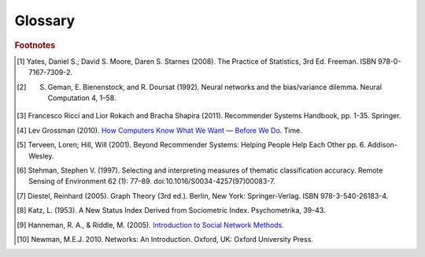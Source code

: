 ========
Glossary
========


..  glossary::
    :sorted:

    Adjacency List

        From `Wikipedia\: Adjacency List`_:

        In graph theory and computer science, an adjacency list representation of a graph is a collection of unordered lists,
        one for each vertex in the graph.
        Each list describes the set of neighbors of its vertex.

    Aggregation Functions

        Aggregation functions are mathematical functions which are computed over a single column within a specified set of rows.
        Aggregation functions supported are:

        * avg : The average or mean across the rows
        * count : The count of the rows
        * count_distinct : The count of unique rows
        * max : The largest value within the rows
        * min : The smallest or most negative value within the applicable rows
        * stdev : The standard deviation of the applicable rows, see `Wikipedia\: Standard Deviation`_
        * sum : The result of adding all the values together
        * var : The variance of the rows, see `Wikipedia\: Variance`_

    Alternating Least Squares

        The "Alternating Least Squares with Bias for collaborative filtering algorithms" is an algorithm used by the
        Intel Data Platform: Analytics Toolkit.

        For more information see:

            | `CiteSeerX\: Large-Scale Parallel Collaborative Filtering`_
            | `Factorization Meets the Neighborhood (pdf)`_ (see equation 5)

    Average Path Length

        From `Wikipedia\: Average Path Length`_:

            Average path length is a concept in network topology that is defined as the average number of steps along the
            shortest paths for all possible pairs of network nodes.
            It is a measure of the efficiency of information or mass transport on a network.

    Belief Propagation

        See :term:`Loopy Belief Propagation`.

    Beysian Network

         From `Wikipedia\: Bayesian Network`_:

            A Beysian Network is a probabilistic graphic model that represents a set of random variables and their conditional
            dependencies through a directed acyclic graph (DAG).
            For example, a Bayesian network could represent the probabilistic relationships between diseases and symptoms.
            Given symptoms, the network can be used to compute the probabilities of the presence of various diseases.

        \Contrast with :term:`Markov Random Fields`.
        

    Bias-variance tradeoff

        From `Wikipedia\: Bias-Variance Tradeoff`_:

            A first issue is the tradeoff between bias and variance. [#f2]_
            Imagine that we have available several different, but equally good, training data sets.
            A learning algorithm is biased for a particular input x if, when trained on each of these data sets,
            it is systematically incorrect when predicting the correct output for x.
            A learning algorithm has high variance for a particular input x if it predicts different output values
            when trained on different training sets.
            The prediction error of a learned classifier is related to the sum of the bias and the variance of the learning algorithm.
            Generally, there is a tradeoff between bias and variance.
            A learning algorithm with low bias must be "flexible" so that it can fit the data well.
            But if the learning algorithm is too flexible, it will fit each training data set differently, and hence have high variance.
            A key aspect of many supervised learning methods is that they are able to adjust this tradeoff between bias and variance
            (either automatically or by providing a bias/variance parameter that the user can adjust).

    Bias vs Variance

        In this context, "bias" means accuracy, while "variance" means accounting for outlier data points.

    BigColumn

        An identifier for a single column in a BigFrame.

    BigGraph

        A graph database object with functions to manipulate the data.

    BigFrame

        A table database object with function to manipulate the data.

    Centrality
    Centrality (PageRank)
    PageRank Centrality

        From `Wikipedia\: Centrality`_:

        In graph theory and network analysis, centrality of a vertex measures its relative importance within a graph.
        Applications include how influential a person is within a social network, how important a room is within a building (space syntax),
        and how well-used a road is within an urban network.
        There are four main measures of centrality: degree, betweenness, closeness, and eigenvector.
        Centrality concepts were first developed in social network analysis, and many of the terms used to measure centrality reflect their
        sociological origin. [#f10]_

    Classification

        From `Wikipedia\: Statistical Classification`_:

        In machine learning and statistics, classification is the problem of identifying to which of a set of categories (sub-populations) a new
        observation belongs, on the basis of a training set of data containing observations (or instances) whose category membership is known.

    Clustering

        From `Wikipedia\: Cluster Analysis`_:

        Cluster analysis or clustering is the task of grouping a set of objects in such a way that objects in the same group (called a cluster)
        are more similar (in some sense or another) to each other than to those in other groups (clusters).
        It is a main task of exploratory data mining, and a common technique for statistical data analysis, used in many fields, including
        machine learning, pattern recognition, image analysis, information retrieval, and bioinformatics.

    Collaborative Filtering

        From `Wikipedia\: Collaborative Filtering`_:

        In general, collaborative filtering is the process of filtering for information or patterns using techniques
        involving collaboration among multiple agents, viewpoints, data sources, etc. [#f5]_

    Community Structure Detection

        From `Wikipedia\: Community Structure`_:

        In the study of complex networks, a network is said to have community structure if the nodes of the network can be easily grouped
        into (potentially overlapping) sets of nodes such that each set of nodes is densely connected internally.

    Connected Component

        From `Wikipedia\: Connected Component (Graph Theory)`_:

        In graph theory, a connected component (or just component) of an undirected graph is a subgraph in which any two vertices are connected
        to each other by paths, and which is connected to no additional vertices in the supergraph.

    Confusion Matrix
    Confusion Matrices

        From `Wikipedia\: Confusion Matrix`_:

        In the field of machine learning, a confusion matrix, also known as a contingency table or an error matrix [#f6]_ ,
        is a specific table layout that allows visualization of the performance of an algorithm, typically a supervised learning
        one (in unsupervised learning it is usually called a matching matrix).
        Each column of the matrix represents the instances in a predicted class, while each row represents the instances in an actual class.
        The name stems from the fact that it makes it easy to see if the system is confusing two classes (i.e. commonly mislabeling one as another).

    Conjugate Gradient Descent

        The "Congugate Gradient Descent with Bias for Collaborative Filtering algorithm is an algorithm used by the Intel Data Platform:
        Analytics Toolkit.

        For more information: `Factorization Meets the Neighborhood (pdf)`_ (see equation 5).

    Convergence

        Where a calculation (often an iterative calculation) reaches a certain value.

        For more information see: `Wikipedia\: Convergence (mathematics)`_.

    Directed Acyclic Graph (DAG)

        From `Wikipedia\: Directed Acyclic Graph`_:

            In mathematics and computer science, a directed acyclic graph (DAG), is a directed graph with no directed cycles.
            That is, it is formed by a collection of vertices and directed edges, each edge connecting one vertex to another,
            such that there is no way to start at some vertex :math:`v` and follow a sequence of edges that eventually loops back to :math:`v` again.

        Contrast with :term:`Undirected Graph`.

    Edge

        An edge is the link between two vertices in a graph database.
        Edges can have direction, or be undirected.
        Edges are said to have a source and a destination, usually meaning the vertex to the left and the vertex to the right.
        Each edge has a label, which is the edge's unique name, and a property map.
        The property map may contain 0 or more properties.
        An edge can be uniquely identified from its source, destination, and label.

        For more information see: :term:`Vertex`, and `Tinkerpop\: Property Graph Model`_.

    ETL
    
        Extract, Transform, and Load

        From `Wikipedia\: Extract, Transform, and Load`_:

            In computing, extract, transform, and load (ETL) refers to a process in database usage and especially in data warehousing that:

        \ 
            * Extracts data from outside sources.
            * Transforms it to fit operational needs, which can include quality levels.
            * Loads it into the end target (database, more specifically, operational data store, data mart, or data warehouse).

        \ 
            ETL systems are commonly used to integrate data from multiple applications, typically developed and supported by different
            vendors or hosted on separate computer hardware.
            The disparate systems containing the original data are frequently managed and operated by different employees.
            For example a cost accounting system may combine data from payroll, sales and purchasing.


    F1 Score
    F-Measure
    F-Score
        
        From `Wikipedia\: F1 score`_:

        In statistical analysis of binary classification, the F1 score (also F-score or F-measure) is a measure of a test's accuracy.

    Gaussian Random Fields

        From `Wikipedia\: Gaussian Random Fields`_:

            A Gaussian random field (GRF) is a random field involving Gaussian probability density functions of the variables.
            A one-dimensional GRF is also called a Gaussian process.

        \ 
            One way of constructing a GRF is by assuming that the field is the sum of a large number of plane, cylindrical, or
            spherical waves with uniformly distributed random phase.
            Where applicable, the central limit theorem dictates that at any point, the sum of these individual plane-wave
            contributions will exhibit a Gaussian distribution.
            This type of GRF is completely described by its power spectral density, and hence, through the Wiener-Khinchin theorem,
            by its two-point autocorrelation function, which is related to the power spectral density through a Fourier transformation.
            For details on the generation of Gaussian random fields using Matlab, see the circulant embedding method for Gaussian random field.

    Graph

        In mathematics, and more specifically in graph theory, a graph is a representation of a set of objects where some pairs
        of objects are connected by links.
        The interconnected objects are represented by mathematical abstractions called vertices, and the links that connect some
        pairs of vertices are called edges.
        Typically, a graph is depicted in diagrammatic form as a set of dots for the vertices, joined by lines or curves for the edges.
        Graphs are one of the objects of study in discrete mathematics.

        For more information see: `Wikipedia\: Graph (mathematics)`_.

    Graph Analytics

        Graph analytics are the broad category of useful calculations you use to examine a graph.
        Examples of graph analytics may include:

            traversals
                algorithmic walk throughs of the graph to determine optimal paths and relationship between vertices
            statistics
                important attributes of the graph such as degrees of separation, number of triangular counts,
                centralities (highly influential nodes), and so on

        Some are user guided interactions, where the user navigates through the data connections, others are algorithmic,
        where a result is calculated by the software.

        Graph learning is a class of graph analytics applying machine learning and data mining algorithms to graph data.
        This means that calculations are iterated across the nodes of the graph to uncover patterns and relationships.
        Thus, finding similarities based on relationships, or recursively optimizing some parameter across nodes.

    Graph Database Directions

        As a shorthand, graph database terminology uses relative directions, assumed to be from whatever vertex you are currently using.
        These directions are:

            | **left**: The calling frame's index
            | **right**: The input frame's index
            | **outer**: A union of indexes
            | **inner**: An intersection of indexes

        So a direction like this: "The suffix to use from the left frame's overlapping columns" means to use the suffix from the calling frame's index.

    Graph Element

        A graph element is an object that can have any number of key-value pairs, that is, properties, associated with it.
        Each element can have zero properties as well.

    Gremlin

        Gremlin is a graph query language, akin to SQL, that enables users to manipulate and query a graph.
        Gremlin works with the Titan Graph Database, though it is made by a different company.
        For more information see: `Gremlin Wiki`_.

    Ising Smoothing Parameter

        The smoothing parameter in the Ising model.
        For more information see: `Wikipedia\: Ising Model`_.

        You can use any positive float number.
        So 3, 2.5, 1, or 0.7 are all valid values.
        A larger smoothing value implies stronger relationships between adjacent random variables in the graph.

    Katz Centrality
    Centrality (Katz)

        From `Wikipedia\: Katz Centrality`_:

        In Social Network Analysis (SNA) there are various measures of :term:`centrality` which determine the relative importance of an actor (or node)
        within the network.
        Katz centrality was introduced by Leo Katz in 1953 and is used to measure the degree of influence of an actor in a social network. [#f8]_
        Unlike typical centrality measures which consider only the shortest path (the geodesic) between a pair of actors, Katz centrality
        measures influence by taking into account the total number of walks between a pair of actors. [#f9]_

    Kolmogorov–Smirnov Test
    K-S Tests

        From `Wikipedia\: Kolmogorov–Smirnov Test`_:

        In statistics, the Kolmogorov–Smirnov test (K–S test) is a nonparametric test of the equality of continuous, one-dimensional
        probability distributions that can be used to compare a sample with a reference probability distribution (one-sample K–S test),
        or to compare two samples (two-sample K–S test).
        The Kolmogorov–Smirnov statistic quantifies a distance between the empirical distribution function of the sample and the
        cumulative distribution function of the reference distribution, or between the empirical distribution functions of two samples.

    Label Propagation

        Label propagation is a way of labeling things so that similar things get the same label.

        You start out with a few things that are labeled (with a "kind" or "class" marker).
        And a whole bunch of things that are unlabeled.
        The goal is compute labels for the unlabeled things so that things that are similar get the same label.

        Mathematically, similarity means that when you model these things as points in space, they are close.
        So, if you want to be all pretty and geometric about it, it's a way of taking a bunch of points, some of which are colored,
        and then coloring the uncolored ones, so that at the end the points that are close share the same color.

        Applications of this could include classifying customer profiles (or really any profile, of course), identifying communities of
        interacting agents, etc.

        A not brief reference: `Learning from Labeled and Unlabeled Data with Label Propagation`_.

    Labeled Data vs Unlabeled Data

        From `Wikipedia\: Machine Learning / Algorithm Types`_:

            Supervised learning algorithms are trained on labeled examples, in other words, input where the desired output is known.
            While Unsupervised learning algorithms operate on unlabeled examples, in other words, input where the desired output is unknown.

        Many machine-learning researchers have found that unlabeled data, when used in conjunction with a small amount of labeled data,
        can produce considerable improvement in learning accuracy.

        For more information see: `Wikipedia\: Semi-Supervised Learning`_.

    Lambda

        Adapted from: `Stanford\: Machine Learning`_:

            This is the tradeoff parameter, used in Label Propagation on Gaussian Random Fields.
            The regularization parameter is a control on fitting parameters.
            It is used in machine learning algorithms to prevent overfitting.
            As the magnitude of the fitting parameter increases, there will be an increasing penalty on the cost function.
            This penalty is dependent on the squares of the parameters as well as the magnitude of lambda.

    Lambda Functions

        These are referred to in the API documentation.
        These are functions passed to other functions.
        An example of this would be adding a column to a BigFrame and telling the function responsible for the column addition
        what it should put into the new column based on data in other columns.
        A function must return the same type of data that the column definition supplies.
        For example, if a column is defined as a float within an array, the function must return the data as a float in an array.

    Latent Dirichlet Allocation

        From `Wikipedia\: Latent Dirichlet Allocation`_:

            In natural language processing, latent Dirichlet allocation (LDA) is a generative model that allows sets of
            observations to be explained by unobserved groups that explain why some parts of the data are similar.
            For example, if observations are words collected into documents, it posits that each document is a mixture of
            a small number of topics and that each word's creation is attributable to one of the document's topics.
            LDA is an example of a topic model and was first presented as a graphical model for topic discovery by
            David Blei, Andrew Ng, and Michael Jordan in 2003.

    Loopy Belief Propagation

        Belief Propagation is an algorithm that makes inferences on graph models, like a Bayesian network or Markov Random Fields.
        It is called Loopy when the algorithm runs iteratively until convergence.

        For more information see: `Wikipedia\: Belief Propagation`_.

    Machine Learning

        Machine learning is a branch of artificial intelligence.
        It is about constructing and studying software that can "learn" from data.
        The more iterations the software computes, the better it gets at making that calculation.

    MapReduce

        MapReduce is a programming model for processing large data sets with a parallel, distributed algorithm on a cluster.
        It is composed of a map() procedure that performs filtering and sorting (such as sorting students by first name into queues,
        one queue for each name) and a reduce() procedure that performs a summary operation (such as counting the number of students
        in each queue, yielding name frequencies).
        The "MapReduce System" (also called "infrastructure" or "framework") orchestrates by marshaling the distributed servers,
        running the various tasks in parallel, managing all communications and data transfers between the various parts of the system,
        and providing for redundancy and fault tolerance.

        For more information see: `Wikipedia\: MapReduce`_.

    Markov Random Fields

        Markov Random fields, or Markov Network, are an undirected graph model that may be cyclic.
        This contrasts with Beysian Networks, which are directed and acyclic.

        For more information see: `Wikipedia\: Markov Random Field`_.

    PageRank

        The PageRank algorithm, used to rank web pages in a web search.

        For more information see: `Wikipedia\: PageRank`_.

    Precision/Recall

        From `Wikipedia\: Precision and Recall`_:

        In pattern recognition and information retrieval with binary classification, precision (also called positive predictive value) is the
        fraction of retrieved instances that are relevant, while recall (also known as sensitivity) is the fraction of relevant instances that
        are retrieved.
        Both precision and recall are therefore based on an understanding and measure of relevance.
        
    Property Map

        A property map is a key-value map.
        Both edges and vertices have property maps.

        For more information see: `Tinkerpop\: Property Graph Model`_.

    Recommendation Systems

        From `Wikipedia\: Recommender System`_:

        Recommender systems or recommendation systems (sometimes replacing "system" with a synonym such as platform or engine) are a subclass
        of information filtering system that seek to predict the 'rating' or 'preference' that user would give to an item [#f3]_ [#f4]_ .

    RDF
    
        The Resource Description Framework (RDF) is a family of World Wide Web Consortium (W3C) specifications originally
        designed as a metadata data model.
        It has come to be used as a general method for conceptual description or modeling of information that is implemented
        in web resources, using a variety of syntax notations and data serialization formats.

        For more information see: `Wikipedia\: Resource Description Framework`_.

    Semi-Supervised Learning

        In Semi-Supervised learning algorithms, most the input data are not labeled and a small amount are labeled.
        The expectation is that the software "learns" to calculate faster than in either supervised or unsupervised algorithms.

        For more information see: :term:`Supervised Learning`, and :term:`Unsupervised Learning`.

    Simple Random Sampling

        In statistics, a simple random sample (SRS) is a subset of individuals (a sample) chosen from a larger set (a population).
        Each individual is chosen randomly and entirely by chance, such that each individual has the same probability of being
        chosen at any stage during the sampling process, and each subset of *k* individuals has the same probability of being
        chosen for the sample as any other subset of *k* individuals. [#f1]_
        This process and technique is known as simple random sampling.
        A simple random sample is an unbiased surveying technique.

        For more information see: `Wikipedia\: Simple Random Sample`_.

    Smoothing

        Smoothing means to reduce the "noise" in a data set.
        "In smoothing, the data points of a signal are modified so individual points (presumably because of noise) are reduced,
        and points that are lower than the adjacent points are increased leading to a smoother signal."

        For more information see:

            | `Wikipedia\: Smoothing`_
            | `Wikipedia\: Relaxation (iterative method)`_

    Stratified Sampling

        In statistics, stratified sampling is a method of sampling from a population.
        In statistical surveys, when subpopulations within an overall population vary, it is advantageous to sample each
        subpopulation (stratum) independently.
        Stratification is the process of dividing members of the population into homogeneous subgroups before sampling.
        The strata should be mutually exclusive: every element in the population must be assigned to only one stratum.
        The strata should also be collectively exhaustive: no population element can be excluded.
        Then simple random sampling or systematic sampling is applied within each stratum.
        This often improves the representativeness of the sample by reducing sampling error.
        It can produce a weighted mean that has less variability than the arithmetic mean of a simple random sample of the population.

        For more information see: `Wikipedia\: Stratified Sampling`_.

    Supervised Learning

        Supervised learning refers to algorithms where the input data are all labeled, and the outcome of the calculation is known.
        These algorithms train the software to make a certain calculation.

        For more information see: :term:`Unsupervised Learning`, and :term:`Semi-Supervised Learning`.

    Topic Modeling

        From `Wikipedia\: Topic Modeling`_:

        In machine learning and natural language processing, a topic model is a type of statistical model for discovering the abstract "topics"
        that occur in a collection of documents.

    Transaction Processing
    Transactional Functionality

        From `Wikipedia\: Transaction Processing`_:

        In computer science, transaction processing is information processing that is divided into individual, indivisible operations,
        called transactions.
        Each transaction must succeed or fail as a complete unit; it cannot be only partially complete.

    Undirected Graph

        An undirected graph is one in which the edges have no orientation (direction).
        The edge (a, b) is identical to the edge (b, a), in other words, they are not ordered pairs, but sets {u, v} (or 2-multisets) of vertices.
        The maximum number of edges in an undirected graph without a self-loop is n(n - 1)/2.

        Contrast with :term:`Directed Acyclic Graph (DAG)`.

        For more information see: `Wikipedia\: Undirected Graph`_.

    Unsupervised Learning

        Unsupervised learning refers to algorithms where the input data are not labeled, and the outcome of the calculation is unknown.
        In this case, the software needs to "learn" how to make the calculation.

        For more information see: :term:`Supervised Learning`, and :term:`Semi-Supervised Learning`.

    Vertex
    Vertices

        A vertex is a data point in a graph database.
        Each vertex has an ID and a property map.
        In Giraph, a long integer is used as ID for each vertex.
        The property map may contain 0 or more properties.
        Each vertex is connected to others by edges.

        For more information see: :term:`Edge`, and `Tinkerpop\: Property Graph Model`_.

    Vertex Degree

        From `Wikipedia\: Vertex Degree`_:

        In graph theory, the degree (or valency) of a vertex of a graph is the number of edges incident to the vertex, with loops counted
        twice. [#f7]_
        The degree of a vertex :math:`v` is denoted :math:`\deg(v)`.
        The maximum degree of a graph :math:'G`, denoted by :math:`\Delta(G)`, and the minimum degree of a graph, denoted by :math:`\delta(G)`,
        are the maximum and minimum degree of its vertices.

    Vertex Degree Distribution

        From `Wikipedia\: Degree Distribution`_:

        In the study of graphs and networks, the degree of a node in a network is the number of connections it has to other nodes and
        the degree distribution is the probability distribution of these degrees over the whole network.

.. _Wikipedia\: Standard Deviation: http://en.wikipedia.org/wiki/Standard_deviation
.. _Wikipedia\: Variance: https://en.wikipedia.org/wiki/Variance
.. _CiteSeerX\: Large-Scale Parallel Collaborative Filtering: http://citeseerx.ist.psu.edu/viewdoc/summary?doi=10.1.1.173.2797
.. _Factorization Meets the Neighborhood (pdf): http://public.research.att.com/~volinsky/netflix/kdd08koren.pdf
.. _Wikipedia\: Average Path Length: http://en.wikipedia.org/wiki/Average_path_length.
.. _Wikipedia\: Bayesian Network: http://en.wikipedia.org/wiki/Bayesian_network
.. _Wikipedia\: Bias-Variance Tradeoff: http://en.wikipedia.org/wiki/Bias_variance#Bias-variance_tradeoff
.. _Wikipedia\: Convergence (mathematics): http://en.wikipedia.org/wiki/Convergence_(mathematics)
.. _Wikipedia\: Directed Acyclic Graph: https://en.wikipedia.org/wiki/Directed_acyclic_graph
.. _Tinkerpop\: Property Graph Model: https://github.com/tinkerpop/blueprints/wiki/Property-Graph-Model
.. _Wikipedia\: Extract, Transform, and Load: http://en.wikipedia.org/wiki/Extract,_transform,_load
.. _Wikipedia\: Gaussian Random Fields: http://en.wikipedia.org/wiki/Gaussian_random_field
.. _Wikipedia\: Graph (mathematics): http://en.wikipedia.org/wiki/Graph_(mathematics)
.. _Gremlin Wiki: https://github.com/tinkerpop/gremlin/wiki
.. _Wikipedia\: Ising Model: http://en.wikipedia.org/wiki/Ising_model
.. _Wikipedia\: Machine Learning / Algorithm Types: http://en.wikipedia.org/wiki/Machine_learning#Algorithm_types
.. _Wikipedia\: Semi-Supervised Learning: http://en.wikipedia.org/wiki/Semi-supervised_learning
.. _Stanford\: Machine Learning: http://openclassroom.stanford.edu/MainFolder/DocumentPage.php?course=MachineLearning&doc=exercises/ex5/ex5.html
.. _Wikipedia\: Latent Dirichlet Allocation: http://en.wikipedia.org/wiki/Latent_Dirichlet_allocation
.. _Wikipedia\: Belief Propagation: http://en.wikipedia.org/wiki/Loopy_belief_propagation
.. _Wikipedia\: MapReduce: http://en.wikipedia.org/wiki/Map_reduce
.. _Wikipedia\: Markov Random Field: http://en.wikipedia.org/wiki/Markov_random_field
.. _Wikipedia\: PageRank: http://en.wikipedia.org/wiki/PageRank
.. _Tinkerpop\: Property Graph Model: https://github.com/tinkerpop/blueprints/wiki/Property-Graph-Model
.. _Wikipedia\: Resource Description Framework: http://en.wikipedia.org/wiki/Resource_Description_Framework
.. _Wikipedia\: Simple Random Sample: https://en.wikipedia.org/wiki/Simple_random_sampling
.. _Wikipedia\: Smoothing: http://en.wikipedia.org/wiki/Smoothing
.. _Wikipedia\: Relaxation (iterative method): http://en.wikipedia.org/wiki/Relaxation_(iterative_method 
.. _Wikipedia\: Stratified Sampling: https://en.wikipedia.org/wiki/Stratified_sampling
.. _Wikipedia\: Undirected Graph: http://en.wikipedia.org/wiki/Undirected_graph#Undirected_graph
.. _Wikipedia\: Cluster Analysis: http://en.wikipedia.org/wiki/Cluster_analysis
.. _Wikipedia\: Statistical Classification: http://en.wikipedia.org/wiki/Statistical_classification
.. _Wikipedia\: Recommender System: http://en.wikipedia.org/wiki/Recommendation_system
.. _How Computers Know What We Want — Before We Do: http://content.time.com/time/magazine/article/0,9171,1992403,00.html
.. _Wikipedia\: Topic Modeling: http://en.wikipedia.org/wiki/Topic_modeling
.. _Wikipedia\: Community Structure: http://en.wikipedia.org/wiki/Community_structure
.. _Wikipedia\: Transaction Processing: http://en.wikipedia.org/wiki/Transaction_processing
.. _Wikipedia\: Adjacency List: http://en.wikipedia.org/wiki/Edge_list
.. _Wikipedia\: Collaborative Filtering: http://en.wikipedia.org/wiki/Collaborative_filtering
.. _Wikipedia\: Confusion Matrix: http://en.wikipedia.org/wiki/Confusion_matrix
.. _Wikipedia\: Kolmogorov–Smirnov Test: http://en.wikipedia.org/wiki/K-S_Test
.. _Wikipedia\: Precision and Recall: http://en.wikipedia.org/wiki/Precision_and_recall
.. _Wikipedia\: F1 score: http://en.wikipedia.org/wiki/F-measure
.. _Wikipedia\: Connected Component (Graph Theory): http://en.wikipedia.org/wiki/Connected_component_%28graph_theory%29
.. _Wikipedia\: Vertex Degree: http://en.wikipedia.org/wiki/Vertex_degree
.. _Wikipedia\: Degree Distribution: http://en.wikipedia.org/wiki/Degree_distribution
.. _Wikipedia\: Katz Centrality: http://en.wikipedia.org/wiki/Katz_centrality
.. _Introduction to Social Network Methods: http://faculty.ucr.edu/~hanneman/nettext/
.. _Wikipedia\: Centrality: http://en.wikipedia.org/wiki/Centrality
.. _Learning from Labeled and Unlabeled Data with Label Propagation: http://lvk.cs.msu.su/~bruzz/articles/classification/zhu02learning.pdf

.. rubric:: Footnotes

.. [#f1] Yates, Daniel S.; David S. Moore, Daren S. Starnes (2008). The Practice of Statistics, 3rd Ed. Freeman. ISBN 978-0-7167-7309-2.
.. [#f2] S. Geman, E. Bienenstock, and R. Doursat (1992). Neural networks and the bias/variance dilemma. Neural Computation 4, 1–58.
.. [#f3] Francesco Ricci and Lior Rokach and Bracha Shapira (2011). Recommender Systems Handbook, pp. 1-35. Springer.
.. [#f4] Lev Grossman (2010). `How Computers Know What We Want — Before We Do`_. Time.
.. [#f5] Terveen, Loren; Hill, Will (2001). Beyond Recommender Systems: Helping People Help Each Other pp. 6. Addison-Wesley.
.. [#f6] Stehman, Stephen V. (1997). Selecting and interpreting measures of thematic classification accuracy. Remote Sensing of Environment 62 (1): 77–89. doi:10.1016/S0034-4257(97)00083-7.
.. [#f7] Diestel, Reinhard (2005). Graph Theory (3rd ed.). Berlin, New York: Springer-Verlag. ISBN 978-3-540-26183-4.
.. [#f8] Katz, L. (1953). A New Status Index Derived from Sociometric Index. Psychometrika, 39-43.
.. [#f9] Hanneman, R. A., & Riddle, M. (2005). `Introduction to Social Network Methods`_.
.. [#f10] Newman, M.E.J. 2010. Networks: An Introduction. Oxford, UK: Oxford University Press.
